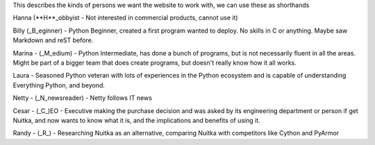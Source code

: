 This describes the kinds of persons we want the website to work with, we can use these as shorthands

Hanna (**H**_obbyist - Not interested in commercial products, cannot use it)

Billy (_B_eginner) - Python Beginner, created a first program wanted to deploy. No skills in
C or anything. Maybe saw Markdown and reST before.

Marina - (_M_edium) - Python Intermediate, has done a bunch of programs, but is
not necessarily fluent in all the areas. Might be part of a bigger team that does create programs, but doesn't really know how it all works.

Laura - Seasoned Python veteran with lots of experiences in the Python ecosystem and is capable of understanding Everything Python, and beyond.

Netty - (_N_newsreader) - Netty follows IT news

Cesar - (_C_)EO - Executive making the purchase decision and was asked by
its engineering department or person if get Nuitka, and now wants to know
what it is, and the implications and benefits of using it.

Randy - (_R_) - Researching Nuitka as an alternative, comparing Nuitka with competitors like Cython and PyArmor